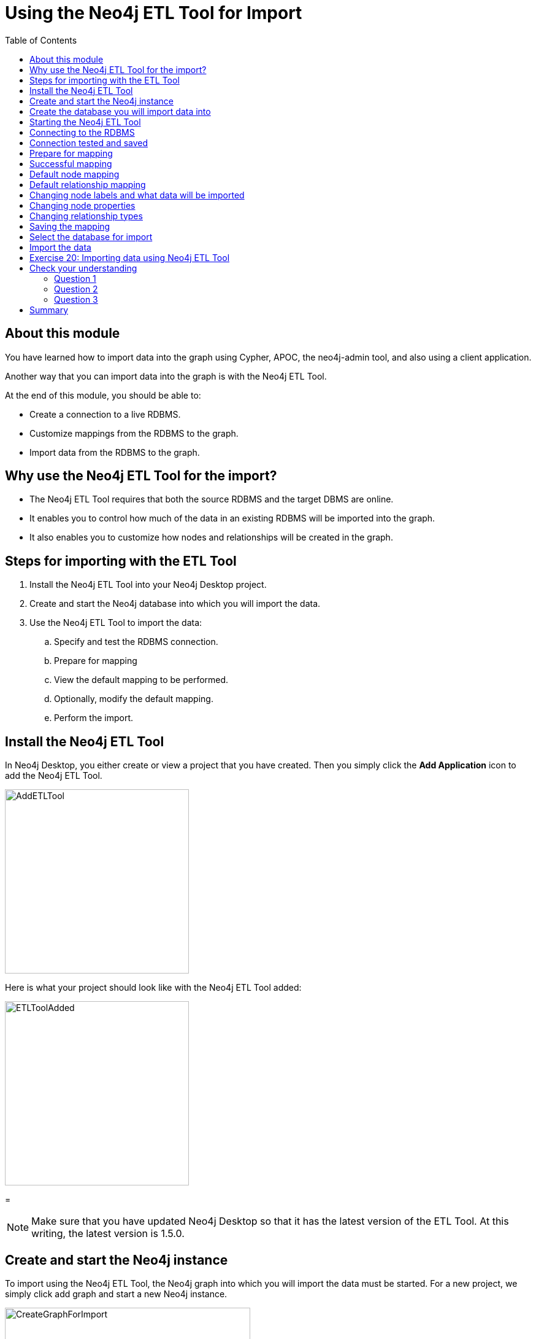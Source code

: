 = Using the Neo4j ETL Tool for Import
:slug: 21-using-neo4j-etl-tool-import
:doctype: book
:toc: left
:toclevels: 4
:imagesdir: ../images
:module-next-title: Summary

== About this module

[.notes]
--
You have learned how to import data into the graph using Cypher, APOC, the neo4j-admin tool, and also using a client application.

Another way that you can import data into the graph is with the Neo4j ETL Tool.
--

At the end of this module, you should be able to:

[square]
* Create a connection to a live RDBMS.
* Customize mappings from the RDBMS to the graph.
* Import data from the RDBMS to the graph.

== Why use the Neo4j ETL Tool for the import?

[square]
* The Neo4j ETL Tool requires that both the source RDBMS and the target DBMS are online.
* It enables you to control how much of the data in an existing RDBMS will be imported into the graph.
* It also enables you to customize how nodes and relationships will be created in the graph.

== Steps for importing with the ETL Tool

. Install the Neo4j ETL Tool into your Neo4j Desktop project.
. Create and start the Neo4j database into which you will import the data.
. Use the Neo4j ETL Tool to import the data:
.. Specify and test the RDBMS connection.
.. Prepare for mapping
.. View the default mapping to be performed.
.. Optionally, modify the default mapping.
.. Perform the import.

== Install the Neo4j ETL Tool

[.notes]
--
In Neo4j Desktop, you either create or view a project that  you have created.
Then you simply click the *Add Application* icon to add the Neo4j ETL Tool.
--

image::AddETLTool.png[AddETLTool,width=300,align=center]

[.small]
--
Here is what your project should look like with the Neo4j ETL Tool added:
--

image::ETLToolAdded.png[ETLToolAdded,width=300,align=center]

=
[NOTE]
Make sure that you have updated Neo4j Desktop so that it has the latest version of the ETL Tool.
At this writing, the latest version is 1.5.0.

== Create and start the Neo4j instance

[.notes]
--
To import using the Neo4j ETL Tool, the Neo4j graph into which you will import the data must be started.
For a new project, we simply click add graph and start a new Neo4j instance.
--

image::CreateGraphForImport.png[CreateGraphForImport,width=400,align=center]

[NOTE]
You can skip this step if you plan to use an existing project that already has a Neo4j instance running.

== Create the database you will import data into

You will most likely be importing the data into a newly-created database.

[source,cypher]
----
create database customers;
show databases
----

image::DatabaseForImport.png[DatabaseForImport,width=400,align=center]

Next, you are ready to use the Neo4j ETL Tool for import.

== Starting the Neo4j ETL Tool

Here is the initial page you see when you start the Neo4j ETL tool:

image::OpenETLTool.png[OpenETLTool,width=600,align=center]

The first thing you should do is connect to the RDBMS.

== Connecting to the RDBMS

Here is an example where we are providing the connection information for an existing RDBMS from which we will be retrieving data for the import.

image::JDBCConnection.png[JDBCConnection,width=600,align=center]

== Connection tested and saved

You must test and save the RDBMS connection to ensure the Neo4j ETL Tool will be able to access the RDBMS.

image::ConnectionSaved.png[ConnectionSaved,width=800,align=center]

== Prepare for mapping

After you have connected to the RDBMS, you must select the Neo4j Desktop project and the Neo4j instance to use for the mapping.

image::PrepareForMapping.png[PrepareForMapping,width=600,align=center]

You then click *START MAPPING* to begin view the default mapping.

== Successful mapping

[.notes]
--
If the Neo4j ETL Tool can successfully derive a mapping from the RDBMS, you will see a message that the mapping was successful.
You can clear the message and then click *NEXT*.
--

image::MappingSuccessful.png[MappingSuccessful,width=800,align=center]

== Default node mapping

For the northwind RDBMS, here is the default mapping that could be used to import the nodes.

image::DefaultNodeMapping.png[DefaultNodeMapping,width=800,align=center]

== Default relationship mapping

And here is the default relationship mapping.

image::DefaultRelationshipMapping.png[DefaultRelationshipMapping,width=600,align=center]

== Changing node labels and what data will be imported

In the node tab, you can change the name that node labels will have and also skip data to be imported.

image::ChangeNodeLabels.png[ChangeNodeLabels,width=800,align=center]

== Changing node properties

You can even change what properties will be imported, their names, and types by selecting the edit icon for a node.

image::NodeProperties.png[NodeProperties,width=800,align=center]

== Changing relationship types

You can modify the names of relationships and if they will be skipped upon import.

image::RelationshipMapping.png[RelationshipMapping,width=900,align=center]

==  Saving the mapping

After your customization of the mapping, you should always save it.

image::SaveMapping.png[SaveMapping,width=800,align=center]

Then you click *NEXT* to continue to the import.

==  Select the database for import

Before you import, you must select the currently started database that you want to import the data into.

image::PrepareToImport.png[PrepareToImport,width=800,align=center]

== Import the data

You then click *IMPORT DATA* to import the data.

image::ImportSuccessful.png[ImportSuccessful,width=800,align=center]

[.student-exercise]
== Exercise 20: Importing data using Neo4j ETL Tool

[.small]
--
. Create a new database in an existing project named northwind.
. Install Neo4j ETL Tool for the project.
. Restart the Neo4j instance.
. Configure a JDBC connection with these guidelines:
.. database name: northwind
.. host: db-examples.cmlvojdj5cci.us-east-1.rds.amazonaws.com
.. user: n4examples
.. password: 36gdOVABr3Ex
. Import the data into the northwind database.
--

[.notes]
--
You will only be able to perform the steps of this exercise if you use Neo4j Desktop.
Estimated time to complete: 10 minutes.
--

[.quiz]
== Check your understanding

=== Question 1

[.statement]
What type of connection to the RDBMS is used for importing from an RDBMS with the Neo4j ETL Tool?

[.statement]
Select the correct answer.

[%interactive.answers]
- [ ] Java
- [ ] ODBC
- [x] JDBC
- [ ] Bolt


=== Question 2

[.statement]
What are some of the things that you can you modify for the mapping from the RDBMS?

[.statement]
Select the correct answers.

[%interactive.answers]
- [x] What nodes will be created.
- [x] What relationships will be created.
- [x] Node labels.
- [x] Relationship types.

=== Question 3

[.statement]
What property information can be modified in the mapping?

[.statement]
Select the correct answers.

[%interactive.answers]
- [x] Node property names
- [x] Node property types
- [ ] Relationship property names
- [ ] Relationship property types

[.summary]
== Summary

You should now be able to:

[square]
* Create a connection to a live RDBMS.
* Customize mappings from the RDBMS to the graph.
* Import data from the RDBMS to the graph.

